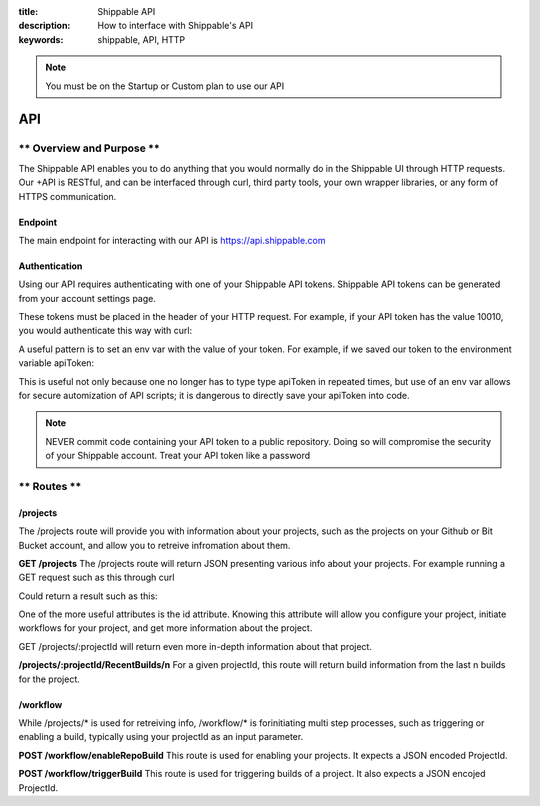 :title: Shippable API
:description: How to interface with Shippable's API
:keywords: shippable, API, HTTP


.. _api: 

.. note::

  You must be on the Startup or Custom plan to use our API 

API
===========================

** Overview and Purpose **
---------------------------

The Shippable API enables you to do anything that you would normally 
do in the Shippable UI through HTTP requests. Our +API is RESTful, and 
can be interfaced through curl, third party tools, your own wrapper libraries, 
or any form of HTTPS communication.

Endpoint
^^^^^^^^^^^^^^^^^^^^^^^^^^
The main endpoint for interacting with our API is https://api.shippable.com

Authentication
^^^^^^^^^^^^^^^^^^^^^^^^^^
Using our API requires authenticating with one of your Shippable API
tokens. Shippable API tokens can be generated from your account settings
page.

These tokens must be placed in the header of your HTTP request.
For example, if your API token has the value 10010, you would authenticate
this way with curl:


.. code-block:: bash
  curl -H "Authorization: apiToken 10010" https://api.shippable.com

A useful pattern is to set an env var with the value of your token.
For example, if we saved our token to the environment variable apiToken:

.. code-block:: bash
  curl -H "Authorization: apiToken $apiToken" https://api.shippable.com

This is useful not only because one no longer has to type type apiToken in
repeated times, but use of an env var allows for secure automization of API 
scripts; it is dangerous to directly save your apiToken into code.

.. note::
 NEVER commit code containing your API token to a public repository. Doing
 so will compromise the security of your Shippable account. Treat your
 API token like a password

** Routes **
-----------------------------

/projects
^^^^^^^^^^^^^^^^^^^^^^^^^^^^^
The /projects route will provide you with information about your projects, 
such as the projects on your Github or Bit Bucket account, and allow you to
retreive infromation about them.

**GET /projects**
The /projects route will return JSON presenting various info about your
projects. For example running a GET request such as this through curl

.. code-block:: bash
  curl -H "Authorization: apiToken $apiToken" https://api.shippable.com/projects

Could return a result such as this:


.. code-block:: javascript
  [
    {
      "mostRecentBuild": {
        "createdDate": "2015-02-22T02:52:00.526Z",
        "buildGroupNumber": 1,
        "id": "54e9444fac096311007dccd7",
        "status": 80,
        "durationCumulative": "29930",
        "commitSha": "39d50403945fb5a1d591b5ee2a549806ad80819a",
        "branch": "master"
      },
      "id": "54e80f5d91426fd6a78f6280",
      "language": "ruby",
      "autoBuild": true,
      "fullName": "user/example1",
      "name": "example1",
      "repositoryProvider": "github",
      "branches": [
        "master"
      ],
      "sourceDefaultBranch": "master"
    },
    {
      "mostRecentBuild": null,
      "branches": [],
      "repositoryProvider": "github",
      "name": "example2",
      "fullName": "user/example2",
      "autoBuild": false,
      "id": "54e3c35391426fd6a78cfd41"
    },
  ]

One of the more useful attributes is the id attribute. Knowing this attribute
will allow you configure your project, initiate workflows for your project, and
get more information about the project.

GET /projects/:projectId will return even more in-depth information about that
project.

**/projects/:projectId/RecentBuilds/n**
For a given projectId, this route will return build information from the last
n builds for the project.

/workflow
^^^^^^^^^^^^^^^^^^^^^^^^^^^^^
While /projects/* is used for retreiving info, /workflow/* is forinitiating 
multi step processes, such as triggering or enabling a build, typically 
using your projectId as an input parameter.

**POST /workflow/enableRepoBuild**
This route is used for enabling your projects. It expects a JSON encoded
ProjectId.

.. code-block:: bash
  curl -H "Authorization: apiToken $apiToken" \ 
       -H "Content-Type: application/json" \
       -d "{\"projectId\": \"011d01\"}"
       https://api.shippable.com/workflow/enableRepoBuild

**POST /workflow/triggerBuild**
This route is used for triggering builds of a project. It also expects a
JSON encojed ProjectId.

.. code-block:: bash
  curl -H "Authorization: apiToken $apiToken" \ 
       -H "Content-Type: application/json" \
       -d "{\"projectId\": \"011d01\"}"
       https://api.shippable.com/workflow/triggerBuild

